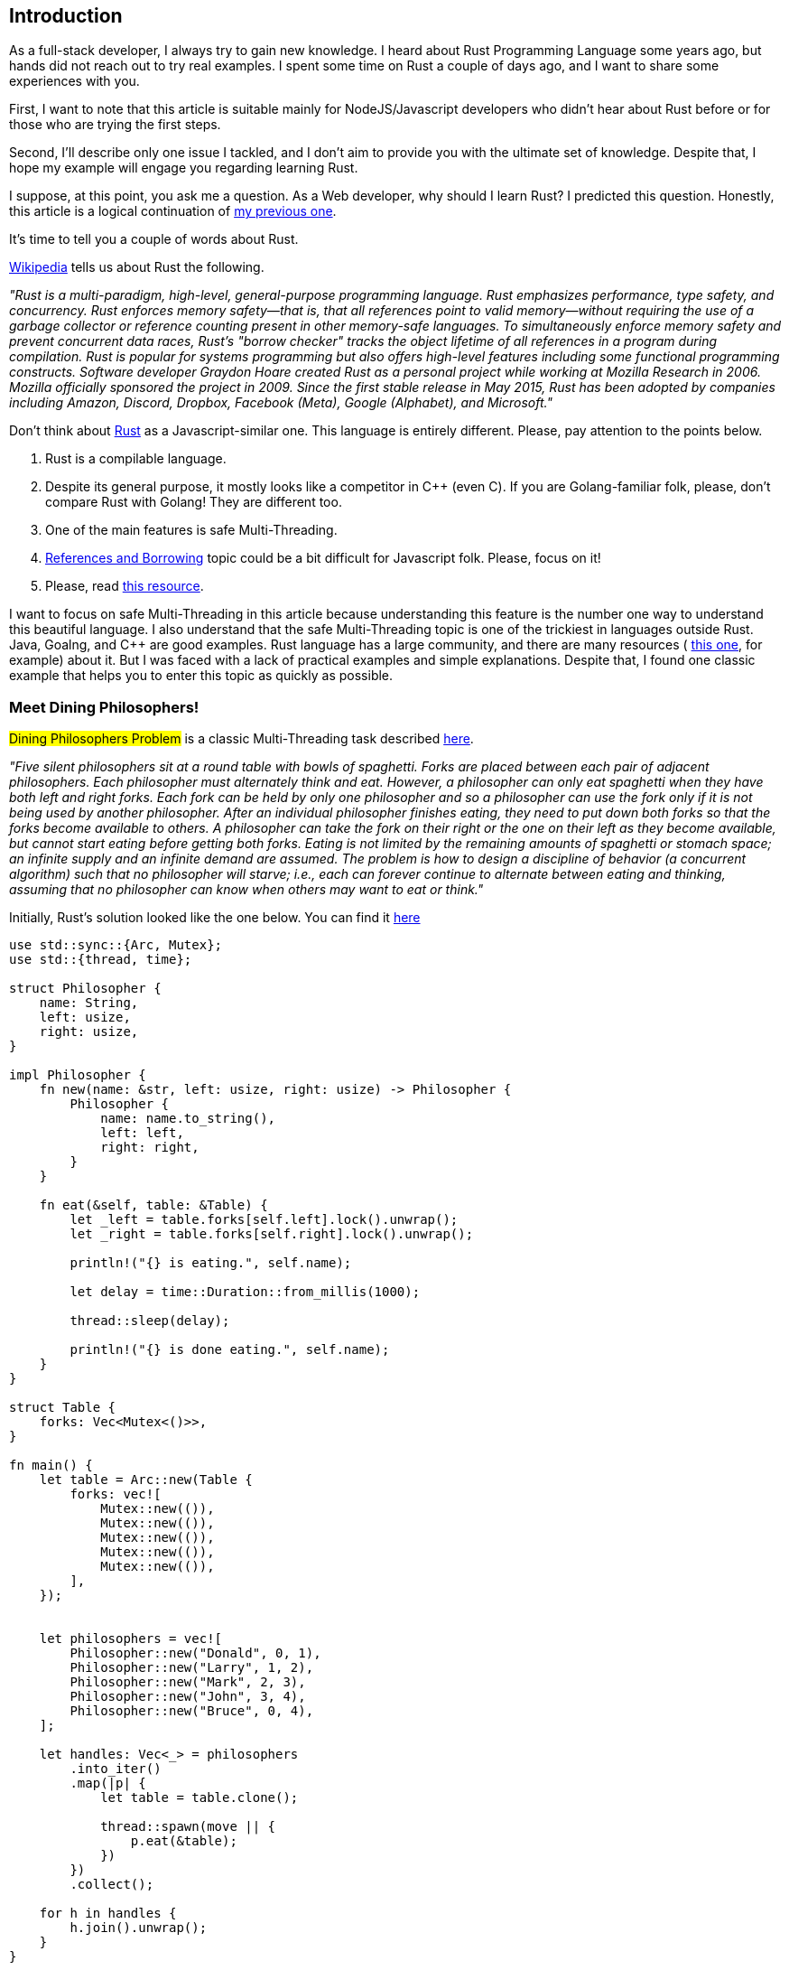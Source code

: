 == Introduction 

As a full-stack developer, I always try to gain new knowledge. I
heard about Rust Programming Language some years ago, but hands did not reach out to try real examples. I spent some time on Rust a couple of days ago, and I want to share some experiences with you.

First, I want to note that this article is suitable mainly for NodeJS/Javascript developers who didn't hear about Rust before or for those who are trying the first steps.

Second, I'll describe only one issue I tackled, and I don't aim to provide you with the ultimate set of knowledge. Despite that, I hope my example will engage you regarding learning Rust.

I suppose, at this point, you ask me a question. As a Web developer, why should I learn Rust? I predicted this question. Honestly, this article is a logical continuation of https://valor-software.com/articles/node-rust-friendship-forever-the-napi-rs-way[my previous one, window=_blank].

It's time to tell you a couple of words about Rust.

https://en.wikipedia.org/wiki/Rust_(programming_language)"[Wikipedia, window=_blank] tells us about Rust the following.

_"Rust is a multi-paradigm, high-level, general-purpose programming language. Rust emphasizes performance, type safety, and concurrency. Rust enforces memory safety—that is, that all references point to valid memory—without requiring the use of a garbage collector or reference counting present in other memory-safe languages. To simultaneously enforce memory safety and prevent concurrent data races, Rust's "borrow checker" tracks the object lifetime of all references in a program during compilation. Rust is popular for systems programming but also offers high-level features including some functional programming constructs. Software developer Graydon Hoare created Rust as a personal project while working at Mozilla Research in 2006. Mozilla officially sponsored the project in 2009. Since the first stable release in May 2015, Rust has been adopted by companies including Amazon, Discord, Dropbox, Facebook (Meta), Google (Alphabet), and Microsoft."_

Don't think about https://www.rust-lang.org/[Rust, window=_blank] as a Javascript-similar one. This language is entirely different. Please, pay attention to the points below.

1. Rust is a compilable language.
2. Despite its general purpose, it mostly looks like a competitor in C++ (even C). If you are Golang-familiar folk, please, don't compare Rust with Golang! They are different too.
3. One of the main features is safe Multi-Threading.
4. https://doc.rust-lang.org/book/ch04-02-references-and-borrowing.html["References and Borrowing", window=_blank] topic could be a bit difficult for Javascript folk. Please, focus on it!
5. Please, read https://doc.rust-lang.org/stable/book/[this resource, window=_blank].

I want to focus on safe Multi-Threading in this article because understanding this feature is the number one way to understand this beautiful language. I also understand that the safe Multi-Threading topic is one of the trickiest in languages outside Rust. Java, Goalng, and C++ are good examples. Rust language has a large community, and there are many resources ( https://doc.rust-lang.org/stable/book[this one, window=_blank], for example) about it. But I was faced with a lack of practical examples and simple explanations. Despite that, I found one classic example that helps you to enter this topic as quickly as possible.

=== Meet Dining Philosophers!

#Dining Philosophers Problem# is a classic Multi-Threading task described https://www.hackertouch.com/dining-philosophers-problem-in-rust.html[here, window=_blank].

_"Five silent philosophers sit at a round table with bowls of spaghetti. Forks are placed between each pair of adjacent philosophers. Each philosopher must alternately think and eat. However, a philosopher can only eat spaghetti when they have both left and right forks. Each fork can be held by only one philosopher and so a philosopher can use the fork only if it is not being used by another philosopher. After an individual philosopher finishes eating, they need to put down both forks so that the forks become available to others. A philosopher can take the fork on their right or the one on their left as they become available, but cannot start eating before getting both forks. Eating is not limited by the remaining amounts of spaghetti or stomach space; an infinite supply and an infinite demand are assumed. The problem is how to design a discipline of behavior (a concurrent algorithm) such that no philosopher will starve; i.e., each can forever continue to alternate between eating and thinking, assuming that no philosopher can know when others may want to eat or think."_

Initially, Rust's solution looked like the one below. You can find it https://github.com/buchslava/dining-philosophers-problem/tree/original-version[here, window=_blank]

[, rust]
----
use std::sync::{Arc, Mutex};
use std::{thread, time};

struct Philosopher {
    name: String,
    left: usize,
    right: usize,
}

impl Philosopher {
    fn new(name: &str, left: usize, right: usize) -> Philosopher {
        Philosopher {
            name: name.to_string(),
            left: left,
            right: right,
        }
    }

    fn eat(&self, table: &Table) {
        let _left = table.forks[self.left].lock().unwrap();
        let _right = table.forks[self.right].lock().unwrap();

        println!("{} is eating.", self.name);

        let delay = time::Duration::from_millis(1000);

        thread::sleep(delay);

        println!("{} is done eating.", self.name);
    }
}

struct Table {
    forks: Vec<Mutex<()>>,
}

fn main() {
    let table = Arc::new(Table {
        forks: vec![
            Mutex::new(()),
            Mutex::new(()),
            Mutex::new(()),
            Mutex::new(()),
            Mutex::new(()),
        ],
    });


    let philosophers = vec![
        Philosopher::new("Donald", 0, 1),
        Philosopher::new("Larry", 1, 2),
        Philosopher::new("Mark", 2, 3),
        Philosopher::new("John", 3, 4),
        Philosopher::new("Bruce", 0, 4),
    ];

    let handles: Vec<_> = philosophers
        .into_iter()
        .map(|p| {
            let table = table.clone();

            thread::spawn(move || {
                p.eat(&table);
            })
        })
        .collect();

    for h in handles {
        h.join().unwrap();
    }
}
----

I don't want to dig into the code above a lot, and I guess you will enjoy doing it from your side. But I need to focus on some essential points.

It's no secret that the main Multi-Threading task is about preventing data collisions. In our example, collision means neighbor philosophers simultaneously took the same fork because each philosopher has his thread and is eating and thinking simultaneously with others. https://fongyoong.github.io/easy_rust/Chapter_43.html[Mutex, window=_blank] tackles it. Mutex means mutual exclusion, "only one at a time." That's why forks association with the related mutexes is a great idea.

At this point, I'd like to interrupt my story and tell you one important note. Honestly, this example is more complicated than I'm explaining it. I just aim to excite new Rust folks. Sorry for telling you that, dear experts. Despite Mutex being a golden concurrency standard, it's not a panacea. Some issues are possible even here. I'll provide more helpful information about that in the article's *The Roadmap* part. Please, read carefully about "Deadlock," "Livelock," and "Starvation."

The related code is the following.

[, rust]
----
    let table = Arc::new(Table {
        forks: vec![
            Mutex::new(()),
            Mutex::new(()),
            Mutex::new(()),
            Mutex::new(()),
            Mutex::new(()),
        ],
    });
----
and
[, rust]
----
        let _left = table.forks[self.left].lock().unwrap();
        let _right = table.forks[self.right].lock().unwrap();
----

===== The code above literally means the following.

A philosopher takes a couple of forks and holds them.

What happens with his neighbors at this moment?
*_They want to take a fork. But the fork is already taken._*

What happens in this case with the neighbors?
*_They (means related threads) are waiting when the first philosopher releases the forks (unlocks his mutexes)._*

Why are they waiting?
*_Because of mutexes!_*

Look at the code below.

[, rust]
----
    fn eat(&self, table: &Table) {
        let _left = table.forks[self.left].lock().unwrap();
        let _right = table.forks[self.right].lock().unwrap();

        println!("{} is eating.", self.name);

        let delay = time::Duration::from_millis(1000);

        thread::sleep(delay);

        println!("{} is done eating.", self.name);
    }
----

When the philosopher leaves the forks?

_He grabs the forks and waits for 1 second. The mutexes will be released after the #eat# function is completed._
_Other lucky neighbors (right and left) grab the related forks. Pay attention to neighbors running in separate threads (i.e., simultaneously)._

Also, let's look at the following code directly related to multi-threading.

[, rust]
----
    let handles: Vec<_> = philosophers
        .into_iter()
        .map(|p| {
            let table = table.clone();

            thread::spawn(move || {
                p.eat(&table);
            })
        })
        .collect();

    for h in handles {
        h.join().unwrap();
    }
----

It's time to run the original example.

[, bash]
----
git clone git@github.com:buchslava/dining-philosophers-problem.git
cd dining-philosophers-problem
git checkout original-version
cargo build
./target/debug/dining-philosophers
----

[.img]
image::img1.gif[]

I asked myself.
_Is it possible to collect all results during the program execution (I mean print messages) and provide them immediately after the whole logic has been completed?_

I found this task challenging because I know from other technologies that cross-thread interaction is always painful. As a Javascript folk, I first thought about something like #Promise.all# technique.

Surprisingly, I found a similar technique in https://blog.yoshuawuyts.com/[YOSHUA WUYTS blog, window=_blank]. I strongly recommend reading this resource.

Please, look at the https://blog.yoshuawuyts.com/futures-concurrency/[following article, window=_blank].

Moreover, I found the following table pleasant for Javascript folk.

[.turbo-table]
|===
|JavaScript	|Rust	|description
|Promise.allSettled |future::join |does not short-circuit
|Promise.all |future::try_join |short-circuits when an input value is rejected
|Promise.race |future::select |short-circuits when an input value is settled
|Promise.any |future::try_select |short-circuits when an input value is fulfilled
|===

According to the information above, the new solution should look like the one below.

[, rust]
----
use async_std::future;

let a = future::ready(Ok(1));
let b = future::ready(Ok(2));

let c = future::try_join(a, b);
assert_eq!(c.await?, (1, 2));
----

As an impatient learner, I looked at the futures approach and the origin example at the same time. I was slightly disappointed because I couldn't reimplement the original version in a future-based way. Honestly, I don't have enough time for that. In addition, according to digging results, the future's concept is drastically different from threads. That's why I'm not sure this idea is good. I postponed this activity.

I decided to choose another way. I researched more and found https://doc.rust-lang.org/stable/book/ch16-02-message-passing.html[Using Message Passing to Transfer Data Between Threads, window=_blank].

I think you would agree the way below is most friendly to the original Dinning Philosophers implementation.

[, rust]
----
use std::sync::mpsc;
use std::thread;

fn main() {
    let (tx, rx) = mpsc::channel();

    thread::spawn(move || {
        let val = String::from("hi");
        tx.send(val).unwrap();
    });

    let received = rx.recv().unwrap();
    println!("Got: {}", received);
}
----

It's time to move forward and modify our solution. I want to provide the complete source code and explain it step by step.

[, rust]
----
use std::sync::{Arc, Mutex};
use std::{thread, time};
use std::sync::mpsc::{Sender};
use std::sync::mpsc;

struct Philosopher {
    name: String,
    left: usize,
    right: usize,
}

impl Philosopher {
    fn new(name: &str, left: usize, right: usize) -> Philosopher {
        Philosopher {
            name: name.to_string(),
            left: left,
            right: right,
        }
    }

    fn eat(&self, table: &Table, sender: &Sender<String>) {
        let _left = table.forks[self.left].lock().unwrap();
        let _right = table.forks[self.right].lock().unwrap();

        // println!("{} is eating.", self.name);
        sender.send(format!("{} is eating.", self.name).to_string()).unwrap();

        let delay = time::Duration::from_millis(1000);

        thread::sleep(delay);

        // println!("{} is done eating.", self.name);
        sender.send(format!("{} is done eating.", self.name).to_string()).unwrap();
    }
}

struct Table {
    forks: Vec<Mutex<()>>,
}

fn main() {
    let (tx, rx) = mpsc::channel();
    let table = Arc::new(Table {
        forks: vec![
            Mutex::new(()),
            Mutex::new(()),
            Mutex::new(()),
            Mutex::new(()),
            Mutex::new(()),
        ],
    });


    let philosophers = vec![
        Philosopher::new("Donald", 0, 1),
        Philosopher::new("Larry", 1, 2),
        Philosopher::new("Mark", 2, 3),
        Philosopher::new("John", 3, 4),
        Philosopher::new("Bruce", 0, 4),
    ];

    let handles: Vec<_> = philosophers
        .into_iter()
        .map(|p| {
            let table = table.clone();
            let sender = tx.clone();

            thread::spawn(move || {
                p.eat(&table, &sender);
            })
        })
        .collect();

    for h in handles {
        h.join().unwrap();
    }

    tx.send("Done".to_string()).unwrap();

    let mut result: String = String::from("");

    for received in rx {
        if received == "Done" {
            break;
        }
        result.push_str(&received);
        result.push_str("\n");
    }
    println!("{}", result);
}
----

==== Add related packages
[, rust]
----
use std::sync::mpsc::{Sender};
use std::sync::mpsc;
----
==== Initialize the channel
[, rust]
----
fn main() {
    let (tx, rx) = mpsc::channel();
    // ...
}
----
==== Pass the sender to the #eat# function
[, rust]
----
            thread::spawn(move || {
                p.eat(&table, &sender);
            })
----
==== Send expected information instead immediate printing
[, rust]
----
fn eat(&self, table: &Table, sender: &Sender<String>) {
        let _left = table.forks[self.left].lock().unwrap();
        let _right = table.forks[self.right].lock().unwrap();

        // println!("{} is eating.", self.name);
        sender.send(format!("{} is eating.", self.name).to_string()).unwrap();

        let delay = time::Duration::from_millis(1000);

        thread::sleep(delay);

        // println!("{} is done eating.", self.name);
        sender.send(format!("{} is done eating.", self.name).to_string()).unwrap();
    }
----

==== Gather the final result
[, rust]
----
    for h in handles {
        h.join().unwrap();
    }

    tx.send("Done".to_string()).unwrap();

    let mut result: String = String::from("");

    for received in rx {
        if received == "Done" {
            break;
        }
        result.push_str(&received);
        result.push_str("\n");
    }
    println!("{}", result);
----

Pay attention to the "Done" message. This is a criterion of the end of the process.

It's time to run the final solution.

[, bash]
----
git checkout main
cargo build
./target/debug/dining-philosophers
----
[.img]
image::img2.gif[]

Looks good!

=== The Roadmap.

As promised, I will provide some crucial additions to this task.

==== The Task Restrictions.

A deadlock can occur in this task when all philosophers hold exactly one single fork. This is currently being worked around in the article by ignoring #the the philosophers sit at a round table#: Since Donald and Bruce share the same left fork (0), one of them will never be able to hold one fork if the other holds any number of forks (due to constantly trying left first).
If we consider the round table part, Bruce’s left fork should be 4, and his right fork should be 0:

[, rust]
----
Philosopher::new("Bruce", 4, 0),
----

Now, this introduces a possible deadlock. It’s tough to replicate, but it’s easy to replicate once we implement the "an infinite supply and an infinite demand is assumed" part. As in infinite time, we will eventually hit a deadlock where all philosophers will be stuck thinking forever.

An easy way to reproduce it is to add a 5ms wait on every philosopher’s left fork pickup; it will deadlock.

[, rust]
----
use std::sync::{Arc, Mutex};
use std::{thread, time};

struct Philosopher {
    name: String,
    left: usize,
    right: usize,
}

impl Philosopher {
    fn new(name: &str, left: usize, right: usize) -> Philosopher {
        Philosopher {
            name: name.to_string(),
            left: left,
            right: right,
        }
    }

    fn eat(&self, table: &Table) {
        println!("{} is picking up the left fork.", self.name);
        let _left = table.forks[self.left].lock().unwrap();

        // added 5ms duration
        thread::sleep(time::Duration::from_millis(5));

        println!("{} is picking up the right fork.", self.name);
        let _right = table.forks[self.right].lock().unwrap();

        println!("{} is eating.", self.name);

        let delay = time::Duration::from_millis(1000);

        thread::sleep(delay);

        println!("{} is done eating.", self.name);
    }
}

struct Table {
    forks: Vec<Mutex<()>>,
}

fn main() {
    let table = Arc::new(Table {
        forks: vec![
            Mutex::new(()),
            Mutex::new(()),
            Mutex::new(()),
            Mutex::new(()),
            Mutex::new(()),
        ],
    });                                         


    let philosophers = vec![
        Philosopher::new("Donald", 0, 1),
        Philosopher::new("Larry", 1, 2),
        Philosopher::new("Mark", 2, 3),
        Philosopher::new("John", 3, 4),
        // changed from Philosopher::new("Bruce", 0, 4),
        Philosopher::new("Bruce", 4, 0),
    ];

    let handles: Vec<_> = philosophers
        .into_iter()
        .map(|p| {
            let table = table.clone();

            thread::spawn(move || {
                p.eat(&table);
            })
        })
        .collect();

    for h in handles {
        h.join().unwrap();
    }
}
----

You can find a working (but really not working...) example https://github.com/buchslava/dining-philosophers-problem/tree/deadlock[here, window=_blank].

==== Useful Information and References

As a concurrency folk, you should start thinking about #Deadlock#, #Livelock#, and #Starvation#. Please, read about it https://www.baeldung.com/cs/deadlock-livelock-starvation[here, window=_blank].

Tackling #Deadlock#, #Livelock#, and #Starvation# is not easy, and there is no silver bullet here. Despite you can dig into different existing solutions on the topic. https://github.com/shelbyd/cooptex[This one, window=_blank], for example.

Also, it would be best if you learned Atomic Calculations. To become the Ninja of Concurrency, start digging from https://marabos.nl/atomics/[Rust Atomics and Locks Low-Level Concurrency in Practice, window=_blank].

=== NodeJS

Finally, I will satisfy your curiosity and give you a https://github.com/buchslava/dining-philosophers-problem/blob/main/nodejs/index.js[NodeJS version, window=_blank] of the solution. It was taken from https://gist.github.com/Leko/753c3c53ab9a45f7dcbd1519dfca2cbd[here, window=_blank] and corrected a bit...

You could read and run it.
[, bash]
----
cd nodejs
node index
----

I hope it will also widen your NodeJS horizons.

=== Happy hacking!

PS: Thanks to https://dev.to/edusperoni[Eduardo Speroni, window=_blank] for very useful comments and for helping during my work on the article.